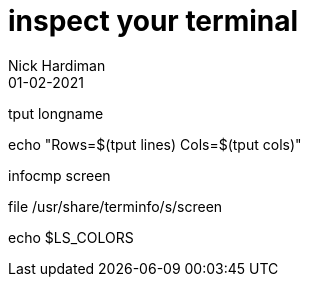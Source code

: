 = inspect your terminal 
Nick Hardiman 
:source-highlighter: highlight.js
:revdate: 01-02-2021


tput longname

echo "Rows=$(tput lines) Cols=$(tput cols)"

infocmp screen

file  /usr/share/terminfo/s/screen

echo $LS_COLORS
